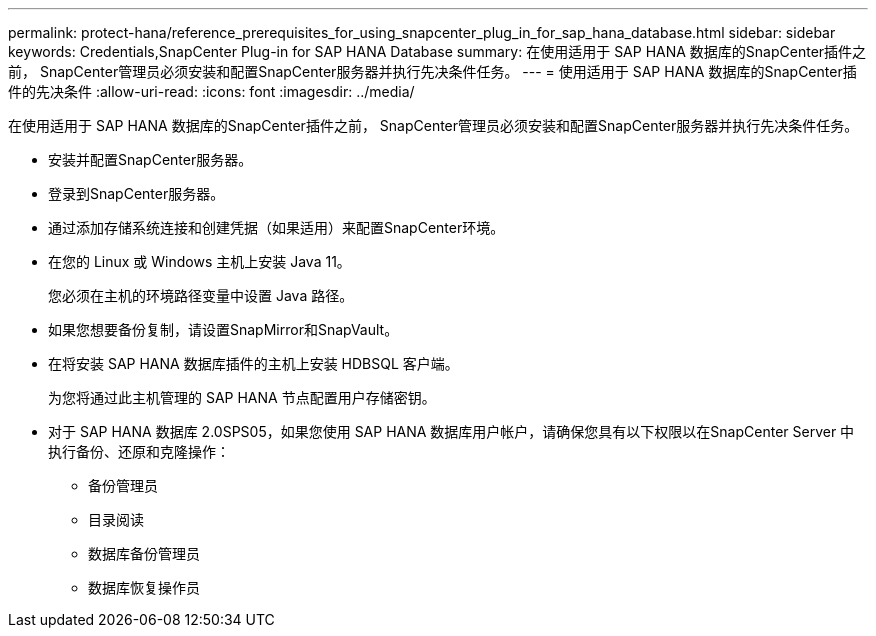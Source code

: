 ---
permalink: protect-hana/reference_prerequisites_for_using_snapcenter_plug_in_for_sap_hana_database.html 
sidebar: sidebar 
keywords: Credentials,SnapCenter Plug-in for SAP HANA Database 
summary: 在使用适用于 SAP HANA 数据库的SnapCenter插件之前， SnapCenter管理员必须安装和配置SnapCenter服务器并执行先决条件任务。 
---
= 使用适用于 SAP HANA 数据库的SnapCenter插件的先决条件
:allow-uri-read: 
:icons: font
:imagesdir: ../media/


[role="lead"]
在使用适用于 SAP HANA 数据库的SnapCenter插件之前， SnapCenter管理员必须安装和配置SnapCenter服务器并执行先决条件任务。

* 安装并配置SnapCenter服务器。
* 登录到SnapCenter服务器。
* 通过添加存储系统连接和创建凭据（如果适用）来配置SnapCenter环境。
* 在您的 Linux 或 Windows 主机上安装 Java 11。
+
您必须在主机的环境路径变量中设置 Java 路径。

* 如果您想要备份复制，请设置SnapMirror和SnapVault。
* 在将安装 SAP HANA 数据库插件的主机上安装 HDBSQL 客户端。
+
为您将通过此主机管理的 SAP HANA 节点配置用户存储密钥。

* 对于 SAP HANA 数据库 2.0SPS05，如果您使用 SAP HANA 数据库用户帐户，请确保您具有以下权限以在SnapCenter Server 中执行备份、还原和克隆操作：
+
** 备份管理员
** 目录阅读
** 数据库备份管理员
** 数据库恢复操作员



